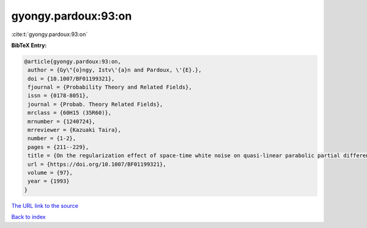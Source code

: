 gyongy.pardoux:93:on
====================

:cite:t:`gyongy.pardoux:93:on`

**BibTeX Entry:**

.. code-block:: bibtex

   @article{gyongy.pardoux:93:on,
    author = {Gy\"{o}ngy, Istv\'{a}n and Pardoux, \'{E}.},
    doi = {10.1007/BF01199321},
    fjournal = {Probability Theory and Related Fields},
    issn = {0178-8051},
    journal = {Probab. Theory Related Fields},
    mrclass = {60H15 (35R60)},
    mrnumber = {1240724},
    mrreviewer = {Kazuaki Taira},
    number = {1-2},
    pages = {211--229},
    title = {On the regularization effect of space-time white noise on quasi-linear parabolic partial differential equations},
    url = {https://doi.org/10.1007/BF01199321},
    volume = {97},
    year = {1993}
   }
`The URL link to the source <ttps://doi.org/10.1007/BF01199321}>`_


`Back to index <../By-Cite-Keys.html>`_
